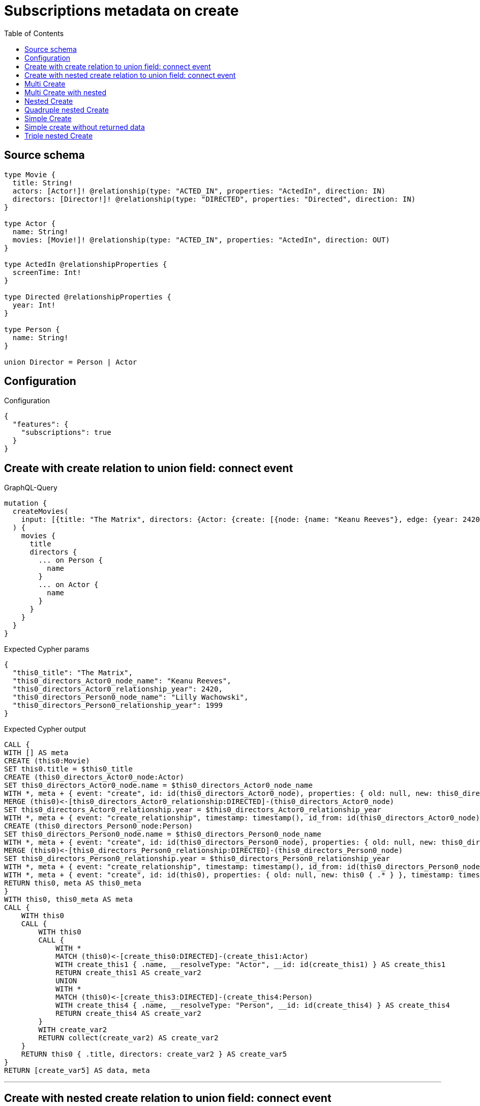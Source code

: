:toc:

= Subscriptions metadata on create

== Source schema

[source,graphql,schema=true]
----
type Movie {
  title: String!
  actors: [Actor!]! @relationship(type: "ACTED_IN", properties: "ActedIn", direction: IN)
  directors: [Director!]! @relationship(type: "DIRECTED", properties: "Directed", direction: IN)
}

type Actor {
  name: String!
  movies: [Movie!]! @relationship(type: "ACTED_IN", properties: "ActedIn", direction: OUT)
}

type ActedIn @relationshipProperties {
  screenTime: Int!
}

type Directed @relationshipProperties {
  year: Int!
}

type Person {
  name: String!
}

union Director = Person | Actor
----

== Configuration

.Configuration
[source,json,schema-config=true]
----
{
  "features": {
    "subscriptions": true
  }
}
----
== Create with create relation to union field: connect event

.GraphQL-Query
[source,graphql]
----
mutation {
  createMovies(
    input: [{title: "The Matrix", directors: {Actor: {create: [{node: {name: "Keanu Reeves"}, edge: {year: 2420}}]}, Person: {create: [{node: {name: "Lilly Wachowski"}, edge: {year: 1999}}]}}}]
  ) {
    movies {
      title
      directors {
        ... on Person {
          name
        }
        ... on Actor {
          name
        }
      }
    }
  }
}
----

.Expected Cypher params
[source,json]
----
{
  "this0_title": "The Matrix",
  "this0_directors_Actor0_node_name": "Keanu Reeves",
  "this0_directors_Actor0_relationship_year": 2420,
  "this0_directors_Person0_node_name": "Lilly Wachowski",
  "this0_directors_Person0_relationship_year": 1999
}
----

.Expected Cypher output
[source,cypher]
----
CALL {
WITH [] AS meta
CREATE (this0:Movie)
SET this0.title = $this0_title
CREATE (this0_directors_Actor0_node:Actor)
SET this0_directors_Actor0_node.name = $this0_directors_Actor0_node_name
WITH *, meta + { event: "create", id: id(this0_directors_Actor0_node), properties: { old: null, new: this0_directors_Actor0_node { .* } }, timestamp: timestamp(), typename: "Actor" } AS meta
MERGE (this0)<-[this0_directors_Actor0_relationship:DIRECTED]-(this0_directors_Actor0_node)
SET this0_directors_Actor0_relationship.year = $this0_directors_Actor0_relationship_year
WITH *, meta + { event: "create_relationship", timestamp: timestamp(), id_from: id(this0_directors_Actor0_node), id_to: id(this0), id: id(this0_directors_Actor0_relationship), relationshipName: "DIRECTED", fromTypename: "Actor", toTypename: "Movie", properties: { from: this0_directors_Actor0_node { .* }, to: this0 { .* }, relationship: this0_directors_Actor0_relationship { .* } } } AS meta
CREATE (this0_directors_Person0_node:Person)
SET this0_directors_Person0_node.name = $this0_directors_Person0_node_name
WITH *, meta + { event: "create", id: id(this0_directors_Person0_node), properties: { old: null, new: this0_directors_Person0_node { .* } }, timestamp: timestamp(), typename: "Person" } AS meta
MERGE (this0)<-[this0_directors_Person0_relationship:DIRECTED]-(this0_directors_Person0_node)
SET this0_directors_Person0_relationship.year = $this0_directors_Person0_relationship_year
WITH *, meta + { event: "create_relationship", timestamp: timestamp(), id_from: id(this0_directors_Person0_node), id_to: id(this0), id: id(this0_directors_Person0_relationship), relationshipName: "DIRECTED", fromTypename: "Person", toTypename: "Movie", properties: { from: this0_directors_Person0_node { .* }, to: this0 { .* }, relationship: this0_directors_Person0_relationship { .* } } } AS meta
WITH *, meta + { event: "create", id: id(this0), properties: { old: null, new: this0 { .* } }, timestamp: timestamp(), typename: "Movie" } AS meta
RETURN this0, meta AS this0_meta
}
WITH this0, this0_meta AS meta
CALL {
    WITH this0
    CALL {
        WITH this0
        CALL {
            WITH *
            MATCH (this0)<-[create_this0:DIRECTED]-(create_this1:Actor)
            WITH create_this1 { .name, __resolveType: "Actor", __id: id(create_this1) } AS create_this1
            RETURN create_this1 AS create_var2
            UNION
            WITH *
            MATCH (this0)<-[create_this3:DIRECTED]-(create_this4:Person)
            WITH create_this4 { .name, __resolveType: "Person", __id: id(create_this4) } AS create_this4
            RETURN create_this4 AS create_var2
        }
        WITH create_var2
        RETURN collect(create_var2) AS create_var2
    }
    RETURN this0 { .title, directors: create_var2 } AS create_var5
}
RETURN [create_var5] AS data, meta
----

'''

== Create with nested create relation to union field: connect event

.GraphQL-Query
[source,graphql]
----
mutation {
  createMovies(
    input: [{title: "The Matrix", directors: {Actor: {create: [{node: {name: "Keanu Reeves", movies: {create: [{node: {title: "Funny movie"}, edge: {screenTime: 190}}]}}, edge: {year: 2420}}]}, Person: {create: [{node: {name: "Lilly Wachowski"}, edge: {year: 1999}}]}}}]
  ) {
    movies {
      title
      directors {
        ... on Person {
          name
        }
        ... on Actor {
          name
          movies {
            title
          }
        }
      }
    }
  }
}
----

.Expected Cypher params
[source,json]
----
{
  "this0_title": "The Matrix",
  "this0_directors_Actor0_node_name": "Keanu Reeves",
  "this0_directors_Actor0_node_movies0_node_title": "Funny movie",
  "this0_directors_Actor0_node_movies0_relationship_screenTime": 190,
  "this0_directors_Actor0_relationship_year": 2420,
  "this0_directors_Person0_node_name": "Lilly Wachowski",
  "this0_directors_Person0_relationship_year": 1999
}
----

.Expected Cypher output
[source,cypher]
----
CALL {
WITH [] AS meta
CREATE (this0:Movie)
SET this0.title = $this0_title
CREATE (this0_directors_Actor0_node:Actor)
SET this0_directors_Actor0_node.name = $this0_directors_Actor0_node_name
CREATE (this0_directors_Actor0_node_movies0_node:Movie)
SET this0_directors_Actor0_node_movies0_node.title = $this0_directors_Actor0_node_movies0_node_title
WITH *, meta + { event: "create", id: id(this0_directors_Actor0_node_movies0_node), properties: { old: null, new: this0_directors_Actor0_node_movies0_node { .* } }, timestamp: timestamp(), typename: "Movie" } AS meta
MERGE (this0_directors_Actor0_node)-[this0_directors_Actor0_node_movies0_relationship:ACTED_IN]->(this0_directors_Actor0_node_movies0_node)
SET this0_directors_Actor0_node_movies0_relationship.screenTime = $this0_directors_Actor0_node_movies0_relationship_screenTime
WITH *, meta + { event: "create_relationship", timestamp: timestamp(), id_from: id(this0_directors_Actor0_node), id_to: id(this0_directors_Actor0_node_movies0_node), id: id(this0_directors_Actor0_node_movies0_relationship), relationshipName: "ACTED_IN", fromTypename: "Actor", toTypename: "Movie", properties: { from: this0_directors_Actor0_node { .* }, to: this0_directors_Actor0_node_movies0_node { .* }, relationship: this0_directors_Actor0_node_movies0_relationship { .* } } } AS meta
WITH *, meta + { event: "create", id: id(this0_directors_Actor0_node), properties: { old: null, new: this0_directors_Actor0_node { .* } }, timestamp: timestamp(), typename: "Actor" } AS meta
MERGE (this0)<-[this0_directors_Actor0_relationship:DIRECTED]-(this0_directors_Actor0_node)
SET this0_directors_Actor0_relationship.year = $this0_directors_Actor0_relationship_year
WITH *, meta + { event: "create_relationship", timestamp: timestamp(), id_from: id(this0_directors_Actor0_node), id_to: id(this0), id: id(this0_directors_Actor0_relationship), relationshipName: "DIRECTED", fromTypename: "Actor", toTypename: "Movie", properties: { from: this0_directors_Actor0_node { .* }, to: this0 { .* }, relationship: this0_directors_Actor0_relationship { .* } } } AS meta
CREATE (this0_directors_Person0_node:Person)
SET this0_directors_Person0_node.name = $this0_directors_Person0_node_name
WITH *, meta + { event: "create", id: id(this0_directors_Person0_node), properties: { old: null, new: this0_directors_Person0_node { .* } }, timestamp: timestamp(), typename: "Person" } AS meta
MERGE (this0)<-[this0_directors_Person0_relationship:DIRECTED]-(this0_directors_Person0_node)
SET this0_directors_Person0_relationship.year = $this0_directors_Person0_relationship_year
WITH *, meta + { event: "create_relationship", timestamp: timestamp(), id_from: id(this0_directors_Person0_node), id_to: id(this0), id: id(this0_directors_Person0_relationship), relationshipName: "DIRECTED", fromTypename: "Person", toTypename: "Movie", properties: { from: this0_directors_Person0_node { .* }, to: this0 { .* }, relationship: this0_directors_Person0_relationship { .* } } } AS meta
WITH *, meta + { event: "create", id: id(this0), properties: { old: null, new: this0 { .* } }, timestamp: timestamp(), typename: "Movie" } AS meta
RETURN this0, meta AS this0_meta
}
WITH this0, this0_meta AS meta
CALL {
    WITH this0
    CALL {
        WITH this0
        CALL {
            WITH *
            MATCH (this0)<-[create_this0:DIRECTED]-(create_this1:Actor)
            CALL {
                WITH create_this1
                MATCH (create_this1)-[create_this2:ACTED_IN]->(create_this3:Movie)
                WITH create_this3 { .title } AS create_this3
                RETURN collect(create_this3) AS create_var4
            }
            WITH create_this1 { .name, movies: create_var4, __resolveType: "Actor", __id: id(create_this1) } AS create_this1
            RETURN create_this1 AS create_var5
            UNION
            WITH *
            MATCH (this0)<-[create_this6:DIRECTED]-(create_this7:Person)
            WITH create_this7 { .name, __resolveType: "Person", __id: id(create_this7) } AS create_this7
            RETURN create_this7 AS create_var5
        }
        WITH create_var5
        RETURN collect(create_var5) AS create_var5
    }
    RETURN this0 { .title, directors: create_var5 } AS create_var8
}
RETURN [create_var8] AS data, meta
----

'''

== Multi Create

.GraphQL-Query
[source,graphql]
----
mutation {
  createMovies(input: [{id: "1"}, {id: "2"}]) {
    movies {
      id
    }
  }
}
----

.Expected Cypher params
[source,json]
----
{
  "this0_id": "1",
  "this1_id": "2"
}
----

.Expected Cypher output
[source,cypher]
----
CALL {
WITH [] AS meta
CREATE (this0:Movie)
SET this0.id = $this0_id
WITH *, meta + { event: "create", id: id(this0), properties: { old: null, new: this0 { .* } }, timestamp: timestamp(), typename: "Movie" } AS meta
RETURN this0, meta AS this0_meta
}
CALL {
WITH [] AS meta
CREATE (this1:Movie)
SET this1.id = $this1_id
WITH *, meta + { event: "create", id: id(this1), properties: { old: null, new: this1 { .* } }, timestamp: timestamp(), typename: "Movie" } AS meta
RETURN this1, meta AS this1_meta
}
WITH this0, this1, this0_meta + this1_meta AS meta
CALL {
    WITH this0
    RETURN this0 { .id } AS create_var0
}
CALL {
    WITH this1
    RETURN this1 { .id } AS create_var1
}
RETURN [create_var0, create_var1] AS data, meta
----

'''

== Multi Create with nested

.GraphQL-Query
[source,graphql]
----
mutation {
  createMovies(
    input: [{id: "1", actors: {create: {node: {name: "Andrés", movies: {create: {node: {id: 6}}}}}}}, {id: "2", actors: {create: {node: {name: "Darrell", movies: {create: {node: {id: 8}}}}}}}]
  ) {
    movies {
      id
    }
  }
}
----

.Expected Cypher params
[source,json]
----
{
  "this0_id": "1",
  "this0_actors0_node_name": "Andrés",
  "this0_actors0_node_movies0_node_id": "6",
  "this1_id": "2",
  "this1_actors0_node_name": "Darrell",
  "this1_actors0_node_movies0_node_id": "8"
}
----

.Expected Cypher output
[source,cypher]
----
CALL {
WITH [] AS meta
CREATE (this0:Movie)
SET this0.id = $this0_id
CREATE (this0_actors0_node:Actor)
SET this0_actors0_node.name = $this0_actors0_node_name
CREATE (this0_actors0_node_movies0_node:Movie)
SET this0_actors0_node_movies0_node.id = $this0_actors0_node_movies0_node_id
WITH *, meta + { event: "create", id: id(this0_actors0_node_movies0_node), properties: { old: null, new: this0_actors0_node_movies0_node { .* } }, timestamp: timestamp(), typename: "Movie" } AS meta
MERGE (this0_actors0_node)-[this0_actors0_node_movies0_relationship:ACTED_IN]->(this0_actors0_node_movies0_node)
WITH *, meta + { event: "create_relationship", timestamp: timestamp(), id_from: id(this0_actors0_node), id_to: id(this0_actors0_node_movies0_node), id: id(this0_actors0_node_movies0_relationship), relationshipName: "ACTED_IN", fromTypename: "Actor", toTypename: "Movie", properties: { from: this0_actors0_node { .* }, to: this0_actors0_node_movies0_node { .* }, relationship: this0_actors0_node_movies0_relationship { .* } } } AS meta
WITH *, meta + { event: "create", id: id(this0_actors0_node), properties: { old: null, new: this0_actors0_node { .* } }, timestamp: timestamp(), typename: "Actor" } AS meta
MERGE (this0)<-[this0_actors0_relationship:ACTED_IN]-(this0_actors0_node)
WITH *, meta + { event: "create_relationship", timestamp: timestamp(), id_from: id(this0_actors0_node), id_to: id(this0), id: id(this0_actors0_relationship), relationshipName: "ACTED_IN", fromTypename: "Actor", toTypename: "Movie", properties: { from: this0_actors0_node { .* }, to: this0 { .* }, relationship: this0_actors0_relationship { .* } } } AS meta
WITH *, meta + { event: "create", id: id(this0), properties: { old: null, new: this0 { .* } }, timestamp: timestamp(), typename: "Movie" } AS meta
RETURN this0, meta AS this0_meta
}
CALL {
WITH [] AS meta
CREATE (this1:Movie)
SET this1.id = $this1_id
CREATE (this1_actors0_node:Actor)
SET this1_actors0_node.name = $this1_actors0_node_name
CREATE (this1_actors0_node_movies0_node:Movie)
SET this1_actors0_node_movies0_node.id = $this1_actors0_node_movies0_node_id
WITH *, meta + { event: "create", id: id(this1_actors0_node_movies0_node), properties: { old: null, new: this1_actors0_node_movies0_node { .* } }, timestamp: timestamp(), typename: "Movie" } AS meta
MERGE (this1_actors0_node)-[this1_actors0_node_movies0_relationship:ACTED_IN]->(this1_actors0_node_movies0_node)
WITH *, meta + { event: "create_relationship", timestamp: timestamp(), id_from: id(this1_actors0_node), id_to: id(this1_actors0_node_movies0_node), id: id(this1_actors0_node_movies0_relationship), relationshipName: "ACTED_IN", fromTypename: "Actor", toTypename: "Movie", properties: { from: this1_actors0_node { .* }, to: this1_actors0_node_movies0_node { .* }, relationship: this1_actors0_node_movies0_relationship { .* } } } AS meta
WITH *, meta + { event: "create", id: id(this1_actors0_node), properties: { old: null, new: this1_actors0_node { .* } }, timestamp: timestamp(), typename: "Actor" } AS meta
MERGE (this1)<-[this1_actors0_relationship:ACTED_IN]-(this1_actors0_node)
WITH *, meta + { event: "create_relationship", timestamp: timestamp(), id_from: id(this1_actors0_node), id_to: id(this1), id: id(this1_actors0_relationship), relationshipName: "ACTED_IN", fromTypename: "Actor", toTypename: "Movie", properties: { from: this1_actors0_node { .* }, to: this1 { .* }, relationship: this1_actors0_relationship { .* } } } AS meta
WITH *, meta + { event: "create", id: id(this1), properties: { old: null, new: this1 { .* } }, timestamp: timestamp(), typename: "Movie" } AS meta
RETURN this1, meta AS this1_meta
}
WITH this0, this1, this0_meta + this1_meta AS meta
CALL {
    WITH this0
    RETURN this0 { .id } AS create_var0
}
CALL {
    WITH this1
    RETURN this1 { .id } AS create_var1
}
RETURN [create_var0, create_var1] AS data, meta
----

'''

== Nested Create

.GraphQL-Query
[source,graphql]
----
mutation {
  createMovies(input: [{id: "1", actors: {create: {node: {name: "Andrés"}}}}]) {
    movies {
      id
      actors {
        name
      }
    }
  }
}
----

.Expected Cypher params
[source,json]
----
{
  "this0_id": "1",
  "this0_actors0_node_name": "Andrés"
}
----

.Expected Cypher output
[source,cypher]
----
CALL {
WITH [] AS meta
CREATE (this0:Movie)
SET this0.id = $this0_id
CREATE (this0_actors0_node:Actor)
SET this0_actors0_node.name = $this0_actors0_node_name
WITH *, meta + { event: "create", id: id(this0_actors0_node), properties: { old: null, new: this0_actors0_node { .* } }, timestamp: timestamp(), typename: "Actor" } AS meta
MERGE (this0)<-[this0_actors0_relationship:ACTED_IN]-(this0_actors0_node)
WITH *, meta + { event: "create_relationship", timestamp: timestamp(), id_from: id(this0_actors0_node), id_to: id(this0), id: id(this0_actors0_relationship), relationshipName: "ACTED_IN", fromTypename: "Actor", toTypename: "Movie", properties: { from: this0_actors0_node { .* }, to: this0 { .* }, relationship: this0_actors0_relationship { .* } } } AS meta
WITH *, meta + { event: "create", id: id(this0), properties: { old: null, new: this0 { .* } }, timestamp: timestamp(), typename: "Movie" } AS meta
RETURN this0, meta AS this0_meta
}
WITH this0, this0_meta AS meta
CALL {
    WITH this0
    CALL {
        WITH this0
        MATCH (this0)<-[create_this0:ACTED_IN]-(create_this1:Actor)
        WITH create_this1 { .name } AS create_this1
        RETURN collect(create_this1) AS create_var2
    }
    RETURN this0 { .id, actors: create_var2 } AS create_var3
}
RETURN [create_var3] AS data, meta
----

'''

== Quadruple nested Create

.GraphQL-Query
[source,graphql]
----
mutation {
  createMovies(
    input: [{id: "1", actors: {create: {node: {name: "Andrés", movies: {create: {node: {id: 6, actors: {create: {node: {name: "Thomas"}}}}}}}}}}]
  ) {
    movies {
      id
      actors {
        name
        movies {
          id
          actors {
            name
          }
        }
      }
    }
  }
}
----

.Expected Cypher params
[source,json]
----
{
  "this0_id": "1",
  "this0_actors0_node_name": "Andrés",
  "this0_actors0_node_movies0_node_id": "6",
  "this0_actors0_node_movies0_node_actors0_node_name": "Thomas"
}
----

.Expected Cypher output
[source,cypher]
----
CALL {
WITH [] AS meta
CREATE (this0:Movie)
SET this0.id = $this0_id
CREATE (this0_actors0_node:Actor)
SET this0_actors0_node.name = $this0_actors0_node_name
CREATE (this0_actors0_node_movies0_node:Movie)
SET this0_actors0_node_movies0_node.id = $this0_actors0_node_movies0_node_id
CREATE (this0_actors0_node_movies0_node_actors0_node:Actor)
SET this0_actors0_node_movies0_node_actors0_node.name = $this0_actors0_node_movies0_node_actors0_node_name
WITH *, meta + { event: "create", id: id(this0_actors0_node_movies0_node_actors0_node), properties: { old: null, new: this0_actors0_node_movies0_node_actors0_node { .* } }, timestamp: timestamp(), typename: "Actor" } AS meta
MERGE (this0_actors0_node_movies0_node)<-[this0_actors0_node_movies0_node_actors0_relationship:ACTED_IN]-(this0_actors0_node_movies0_node_actors0_node)
WITH *, meta + { event: "create_relationship", timestamp: timestamp(), id_from: id(this0_actors0_node_movies0_node_actors0_node), id_to: id(this0_actors0_node_movies0_node), id: id(this0_actors0_node_movies0_node_actors0_relationship), relationshipName: "ACTED_IN", fromTypename: "Actor", toTypename: "Movie", properties: { from: this0_actors0_node_movies0_node_actors0_node { .* }, to: this0_actors0_node_movies0_node { .* }, relationship: this0_actors0_node_movies0_node_actors0_relationship { .* } } } AS meta
WITH *, meta + { event: "create", id: id(this0_actors0_node_movies0_node), properties: { old: null, new: this0_actors0_node_movies0_node { .* } }, timestamp: timestamp(), typename: "Movie" } AS meta
MERGE (this0_actors0_node)-[this0_actors0_node_movies0_relationship:ACTED_IN]->(this0_actors0_node_movies0_node)
WITH *, meta + { event: "create_relationship", timestamp: timestamp(), id_from: id(this0_actors0_node), id_to: id(this0_actors0_node_movies0_node), id: id(this0_actors0_node_movies0_relationship), relationshipName: "ACTED_IN", fromTypename: "Actor", toTypename: "Movie", properties: { from: this0_actors0_node { .* }, to: this0_actors0_node_movies0_node { .* }, relationship: this0_actors0_node_movies0_relationship { .* } } } AS meta
WITH *, meta + { event: "create", id: id(this0_actors0_node), properties: { old: null, new: this0_actors0_node { .* } }, timestamp: timestamp(), typename: "Actor" } AS meta
MERGE (this0)<-[this0_actors0_relationship:ACTED_IN]-(this0_actors0_node)
WITH *, meta + { event: "create_relationship", timestamp: timestamp(), id_from: id(this0_actors0_node), id_to: id(this0), id: id(this0_actors0_relationship), relationshipName: "ACTED_IN", fromTypename: "Actor", toTypename: "Movie", properties: { from: this0_actors0_node { .* }, to: this0 { .* }, relationship: this0_actors0_relationship { .* } } } AS meta
WITH *, meta + { event: "create", id: id(this0), properties: { old: null, new: this0 { .* } }, timestamp: timestamp(), typename: "Movie" } AS meta
RETURN this0, meta AS this0_meta
}
WITH this0, this0_meta AS meta
CALL {
    WITH this0
    CALL {
        WITH this0
        MATCH (this0)<-[create_this0:ACTED_IN]-(create_this1:Actor)
        CALL {
            WITH create_this1
            MATCH (create_this1)-[create_this2:ACTED_IN]->(create_this3:Movie)
            CALL {
                WITH create_this3
                MATCH (create_this3)<-[create_this4:ACTED_IN]-(create_this5:Actor)
                WITH create_this5 { .name } AS create_this5
                RETURN collect(create_this5) AS create_var6
            }
            WITH create_this3 { .id, actors: create_var6 } AS create_this3
            RETURN collect(create_this3) AS create_var7
        }
        WITH create_this1 { .name, movies: create_var7 } AS create_this1
        RETURN collect(create_this1) AS create_var8
    }
    RETURN this0 { .id, actors: create_var8 } AS create_var9
}
RETURN [create_var9] AS data, meta
----

'''

== Simple Create

.GraphQL-Query
[source,graphql]
----
mutation {
  createMovies(input: [{id: "1"}]) {
    movies {
      id
    }
  }
}
----

.Expected Cypher params
[source,json]
----
{
  "this0_id": "1"
}
----

.Expected Cypher output
[source,cypher]
----
CALL {
WITH [] AS meta
CREATE (this0:Movie)
SET this0.id = $this0_id
WITH *, meta + { event: "create", id: id(this0), properties: { old: null, new: this0 { .* } }, timestamp: timestamp(), typename: "Movie" } AS meta
RETURN this0, meta AS this0_meta
}
WITH this0, this0_meta AS meta
CALL {
    WITH this0
    RETURN this0 { .id } AS create_var0
}
RETURN [create_var0] AS data, meta
----

'''

== Simple create without returned data

.GraphQL-Query
[source,graphql]
----
mutation {
  createMovies(input: [{id: "1"}]) {
    info {
      nodesCreated
    }
  }
}
----

.Expected Cypher params
[source,json]
----
{
  "this0_id": "1"
}
----

.Expected Cypher output
[source,cypher]
----
CALL {
WITH [] AS meta
CREATE (this0:Movie)
SET this0.id = $this0_id
WITH *, meta + { event: "create", id: id(this0), properties: { old: null, new: this0 { .* } }, timestamp: timestamp(), typename: "Movie" } AS meta
RETURN this0, meta AS this0_meta
}
WITH this0, this0_meta AS meta
RETURN meta
----

'''

== Triple nested Create

.GraphQL-Query
[source,graphql]
----
mutation {
  createMovies(
    input: [{id: "1", actors: {create: {node: {name: "Andrés", movies: {create: {node: {id: 6}}}}}}}]
  ) {
    movies {
      id
      actors {
        name
      }
    }
  }
}
----

.Expected Cypher params
[source,json]
----
{
  "this0_id": "1",
  "this0_actors0_node_name": "Andrés",
  "this0_actors0_node_movies0_node_id": "6"
}
----

.Expected Cypher output
[source,cypher]
----
CALL {
WITH [] AS meta
CREATE (this0:Movie)
SET this0.id = $this0_id
CREATE (this0_actors0_node:Actor)
SET this0_actors0_node.name = $this0_actors0_node_name
CREATE (this0_actors0_node_movies0_node:Movie)
SET this0_actors0_node_movies0_node.id = $this0_actors0_node_movies0_node_id
WITH *, meta + { event: "create", id: id(this0_actors0_node_movies0_node), properties: { old: null, new: this0_actors0_node_movies0_node { .* } }, timestamp: timestamp(), typename: "Movie" } AS meta
MERGE (this0_actors0_node)-[this0_actors0_node_movies0_relationship:ACTED_IN]->(this0_actors0_node_movies0_node)
WITH *, meta + { event: "create_relationship", timestamp: timestamp(), id_from: id(this0_actors0_node), id_to: id(this0_actors0_node_movies0_node), id: id(this0_actors0_node_movies0_relationship), relationshipName: "ACTED_IN", fromTypename: "Actor", toTypename: "Movie", properties: { from: this0_actors0_node { .* }, to: this0_actors0_node_movies0_node { .* }, relationship: this0_actors0_node_movies0_relationship { .* } } } AS meta
WITH *, meta + { event: "create", id: id(this0_actors0_node), properties: { old: null, new: this0_actors0_node { .* } }, timestamp: timestamp(), typename: "Actor" } AS meta
MERGE (this0)<-[this0_actors0_relationship:ACTED_IN]-(this0_actors0_node)
WITH *, meta + { event: "create_relationship", timestamp: timestamp(), id_from: id(this0_actors0_node), id_to: id(this0), id: id(this0_actors0_relationship), relationshipName: "ACTED_IN", fromTypename: "Actor", toTypename: "Movie", properties: { from: this0_actors0_node { .* }, to: this0 { .* }, relationship: this0_actors0_relationship { .* } } } AS meta
WITH *, meta + { event: "create", id: id(this0), properties: { old: null, new: this0 { .* } }, timestamp: timestamp(), typename: "Movie" } AS meta
RETURN this0, meta AS this0_meta
}
WITH this0, this0_meta AS meta
CALL {
    WITH this0
    CALL {
        WITH this0
        MATCH (this0)<-[create_this0:ACTED_IN]-(create_this1:Actor)
        WITH create_this1 { .name } AS create_this1
        RETURN collect(create_this1) AS create_var2
    }
    RETURN this0 { .id, actors: create_var2 } AS create_var3
}
RETURN [create_var3] AS data, meta
----

'''

